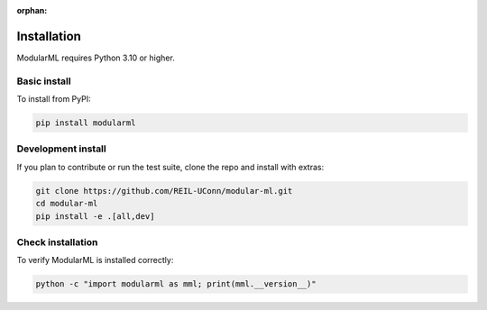 :orphan:

.. _installation:

===============
Installation
===============

ModularML requires Python 3.10 or higher.

Basic install
-------------

To install from PyPI:

.. code-block:: bash

   pip install modularml

Development install
-------------------

If you plan to contribute or run the test suite, clone the repo and install with extras:

.. code-block:: bash

   git clone https://github.com/REIL-UConn/modular-ml.git
   cd modular-ml
   pip install -e .[all,dev]

Check installation
------------------

To verify ModularML is installed correctly:

.. code-block:: bash

   python -c "import modularml as mml; print(mml.__version__)"

